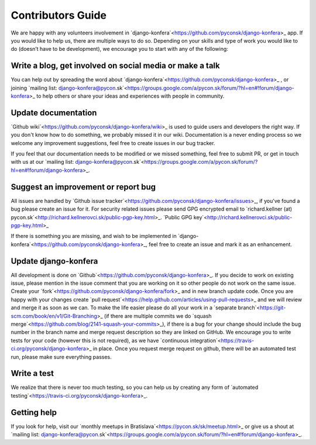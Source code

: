 Contributors Guide
==================

We are happy with any volunteers involvement in `django-konfera`<https://github.com/pyconsk/django-konfera>_ app. If you would like to help us, there are multiple ways to do so. Depending on your skills and type of work you would like to do (doesn’t have to be development), we encourage you to start with any of the following:

Write a blog, get involved on social media or make a talk
---------------------------------------------------------

You can help out by spreading the word about `django-konfera`<https://github.com/pyconsk/django-konfera>_ , or joining `mailing list: django-konfera@pycon.sk`<https://groups.google.com/a/pycon.sk/forum/?hl=en#!forum/django-konfera>_ to help others or share your ideas and experiences with people in community.

Update documentation
--------------------

`Github wiki`<https://github.com/pyconsk/django-konfera/wiki>_ is used to guide users and developers the right way. If you don't know how to do something, we probably missed it in our wiki. Documentation is a never ending process so we welcome any improvement suggestions, feel free to create issues in our bug tracker.

If you feel that our documentation needs to be modified or we missed something, feel free to submit PR, or get in touch with us at our `mailing list: django-konfera@pycon.sk`<https://groups.google.com/a/pycon.sk/forum/?hl=en#!forum/django-konfera>_.

Suggest an improvement or report bug
------------------------------------

All issues are handled by `Github issue tracker`<https://github.com/pyconsk/django-konfera/issues>_, if you've found a bug please create an issue for it. For security related issues please send GPG encrypted email to `richard.kellner (at) pycon.sk`<http://richard.kellnerovci.sk/public-pgp-key.html>_. `Public GPG key`<http://richard.kellnerovci.sk/public-pgp-key.html>_

If there is something you are missing, and wish to be implemented in `django-konfera`<https://github.com/pyconsk/django-konfera>_, feel free to create an issue and mark it as an enhancement.

Update django-konfera
---------------------

All development is done on `Github`<https://github.com/pyconsk/django-konfera>_. If you decide to work on existing issue, please mention in the issue comment that you are working on it so other people do not work on the same issue. Create your `fork`<https://github.com/pyconsk/django-konfera/fork>_ and in new branch update code. Once you are happy with your changes create `pull request`<https://help.github.com/articles/using-pull-requests>_ and we will review and merge it as soon as we can. To make the life easier please do all your work in a `separate branch`<https://git-scm.com/book/en/v1/Git-Branching>_ (if there are multiple commits we do `squash merge`<https://github.com/blog/2141-squash-your-commits>_), if there is a bug for your change should include the bug number in the branch name and merge request description so they are linked on GitHub. We encourage you to write tests for your code (however this is not required), as we have `continuous integration`<https://travis-ci.org/pyconsk/django-konfera>_ in place. Once you request merge request on github, there will be an automated test run, please make sure everything passes.

Write a test
------------

We realize that there is never too much testing, so you can help us by creating any form of `automated testing`<https://travis-ci.org/pyconsk/django-konfera>_.

Getting help
------------

If you look for help, visit our `monthly meetups in Bratislava`<https://pycon.sk/sk/meetup.html>_ or give us a shout at `mailing list: django-konfera@pycon.sk`<https://groups.google.com/a/pycon.sk/forum/?hl=en#!forum/django-konfera>_.
